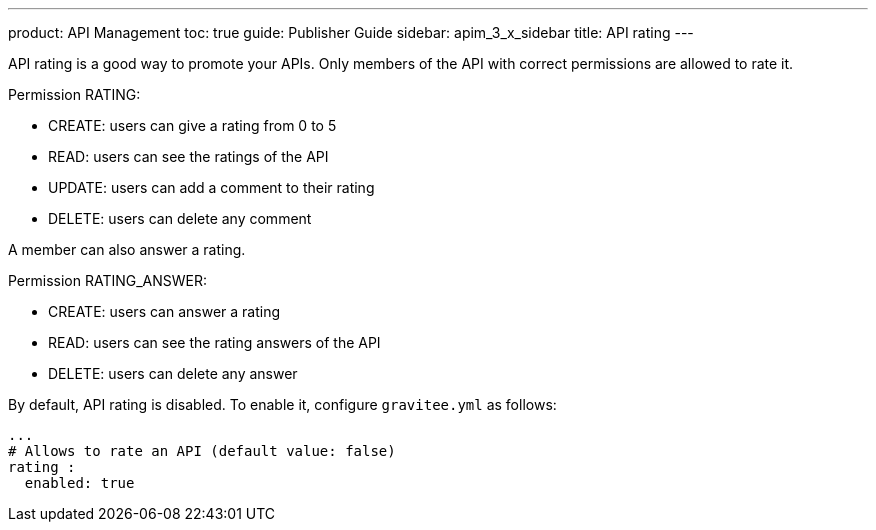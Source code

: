 ---
product: API Management
toc: true
guide: Publisher Guide
sidebar: apim_3_x_sidebar
title: API rating
---

API rating is a good way to promote your APIs. Only members of the API with correct permissions are allowed to rate it.

Permission RATING:

- CREATE: users can give a rating from 0 to 5
- READ: users can see the ratings of the API
- UPDATE: users can add a comment to their rating
- DELETE: users can delete any comment

A member can also answer a rating.

Permission RATING_ANSWER:

- CREATE: users can answer a rating
- READ: users can see the rating answers of the API
- DELETE: users can delete any answer

By default, API rating is disabled. To enable it, configure `gravitee.yml` as follows:

[source,yaml]
----
...
# Allows to rate an API (default value: false)
rating :
  enabled: true
----
